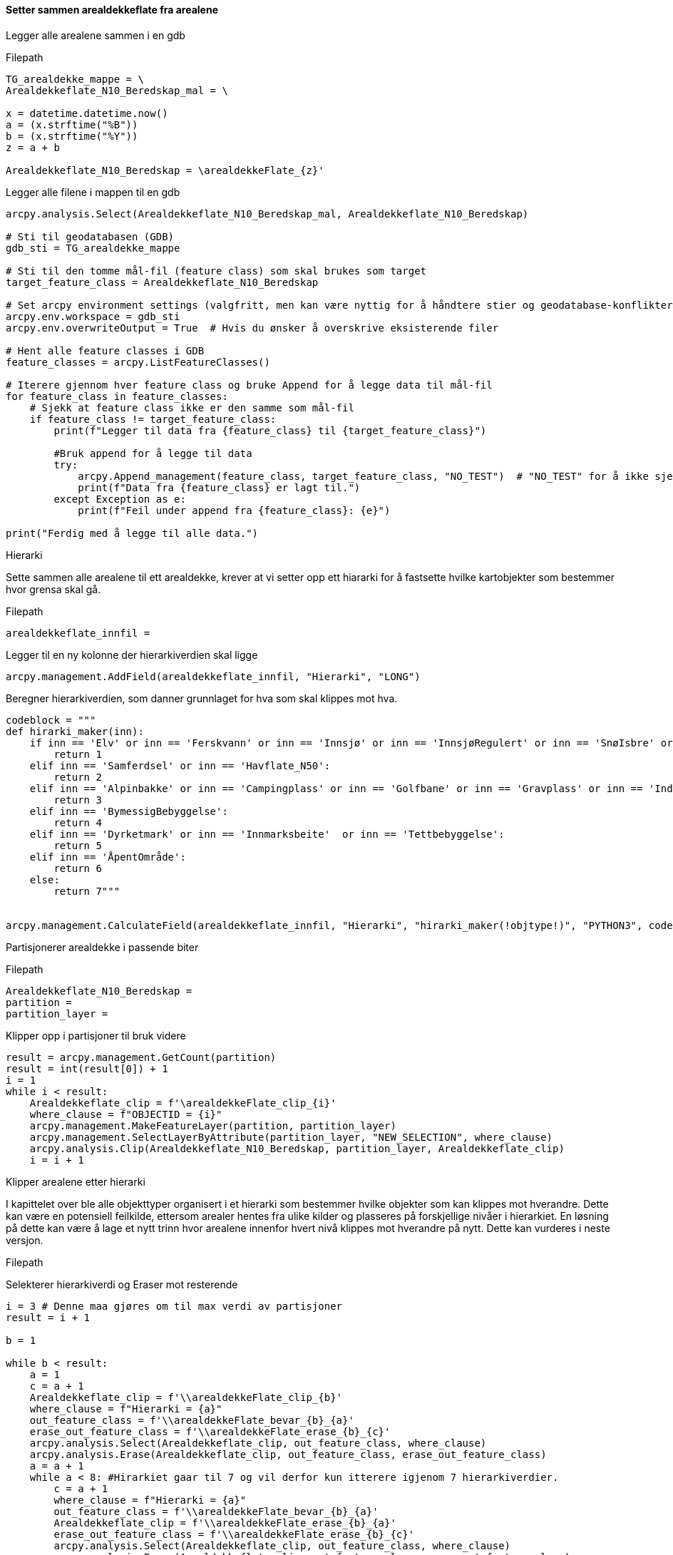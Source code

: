 // Sette sammen arealdekke

==== Setter sammen arealdekkeflate fra arealene 
[.green]#Legger alle arealene sammen i en gdb#

[.blue]#Filepath#
----
TG_arealdekke_mappe = \
Arealdekkeflate_N10_Beredskap_mal = \

x = datetime.datetime.now()
a = (x.strftime("%B"))
b = (x.strftime("%Y"))
z = a + b

Arealdekkeflate_N10_Beredskap = \arealdekkeFlate_{z}'
----
[.blue]#Legger alle filene i mappen til en gdb#
----
arcpy.analysis.Select(Arealdekkeflate_N10_Beredskap_mal, Arealdekkeflate_N10_Beredskap)

# Sti til geodatabasen (GDB)
gdb_sti = TG_arealdekke_mappe

# Sti til den tomme mål-fil (feature class) som skal brukes som target
target_feature_class = Arealdekkeflate_N10_Beredskap

# Set arcpy environment settings (valgfritt, men kan være nyttig for å håndtere stier og geodatabase-konflikter)
arcpy.env.workspace = gdb_sti
arcpy.env.overwriteOutput = True  # Hvis du ønsker å overskrive eksisterende filer

# Hent alle feature classes i GDB
feature_classes = arcpy.ListFeatureClasses()

# Iterere gjennom hver feature class og bruke Append for å legge data til mål-fil
for feature_class in feature_classes:
    # Sjekk at feature class ikke er den samme som mål-fil
    if feature_class != target_feature_class:
        print(f"Legger til data fra {feature_class} til {target_feature_class}")
        
        #Bruk append for å legge til data
        try:
            arcpy.Append_management(feature_class, target_feature_class, "NO_TEST")  # "NO_TEST" for å ikke sjekke om feltene stemmer
            print(f"Data fra {feature_class} er lagt til.")
        except Exception as e:
            print(f"Feil under append fra {feature_class}: {e}")

print("Ferdig med å legge til alle data.")
----

[.green]#Hierarki#

Sette sammen alle arealene til ett arealdekke, krever at vi setter opp ett hiararki for å fastsette hvilke kartobjekter som bestemmer hvor grensa skal gå. 

[.blue]#Filepath#
----
arealdekkeflate_innfil = 
----

[.blue]#Legger til en ny kolonne der hierarkiverdien skal ligge#
----
arcpy.management.AddField(arealdekkeflate_innfil, "Hierarki", "LONG")
----

[.blue]#Beregner hierarkiverdien, som danner grunnlaget for hva som skal klippes mot hva.#
----
codeblock = """
def hirarki_maker(inn):
    if inn == 'Elv' or inn == 'Ferskvann' or inn == 'Innsjø' or inn == 'InnsjøRegulert' or inn == 'SnøIsbre' or inn == 'Havflate' or inn == 'Kanal' or inn == 'FerskvannTørrfall':
        return 1
    elif inn == 'Samferdsel' or inn == 'Havflate_N50':
        return 2
    elif inn == 'Alpinbakke' or inn == 'Campingplass' or inn == 'Golfbane' or inn == 'Gravplass' or inn == 'Industriområde' or inn == 'Lekeplass' or inn == 'Massedeponi' or inn == 'Masseuttak' or inn == 'Park' or inn == 'Rullebane' or inn == 'Skytebane' or inn == 'SportIdrettPlass' or inn == 'Transformatorstatjon':
        return 3
    elif inn == 'BymessigBebyggelse':
        return 4
    elif inn == 'Dyrketmark' or inn == 'Innmarksbeite'  or inn == 'Tettbebyggelse':
        return 5
    elif inn == 'ÅpentOmråde':
        return 6
    else:
        return 7"""
    

arcpy.management.CalculateField(arealdekkeflate_innfil, "Hierarki", "hirarki_maker(!objtype!)", "PYTHON3", codeblock)
----

[.green]#Partisjonerer arealdekke i passende biter#

[.blue]#Filepath#
----
Arealdekkeflate_N10_Beredskap = 
partition = 
partition_layer = 
----

[.blue]#Klipper opp i partisjoner til bruk videre#
----
result = arcpy.management.GetCount(partition)
result = int(result[0]) + 1
i = 1
while i < result:
    Arealdekkeflate_clip = f'\arealdekkeFlate_clip_{i}'
    where_clause = f"OBJECTID = {i}"
    arcpy.management.MakeFeatureLayer(partition, partition_layer)
    arcpy.management.SelectLayerByAttribute(partition_layer, "NEW_SELECTION", where_clause)
    arcpy.analysis.Clip(Arealdekkeflate_N10_Beredskap, partition_layer, Arealdekkeflate_clip)
    i = i + 1
----



[.green]#Klipper arealene etter hierarki#


I kapittelet over ble alle objekttyper organisert i et hierarki som bestemmer hvilke objekter som kan klippes mot hverandre. Dette kan være en potensiell feilkilde, ettersom arealer hentes fra ulike kilder og plasseres på forskjellige nivåer i hierarkiet. En løsning på dette kan være å lage et nytt trinn hvor arealene innenfor hvert nivå klippes mot hverandre på nytt. Dette kan vurderes i neste versjon.

[.blue]#Filepath#
----


----
[.blue]#Selekterer hierarkiverdi og Eraser mot resterende#
----
i = 3 # Denne maa gjøres om til max verdi av partisjoner
result = i + 1

b = 1

while b < result:
    a = 1
    c = a + 1
    Arealdekkeflate_clip = f'\\arealdekkeFlate_clip_{b}'
    where_clause = f"Hierarki = {a}"
    out_feature_class = f'\\arealdekkeFlate_bevar_{b}_{a}'
    erase_out_feature_class = f'\\arealdekkeFlate_erase_{b}_{c}'
    arcpy.analysis.Select(Arealdekkeflate_clip, out_feature_class, where_clause)
    arcpy.analysis.Erase(Arealdekkeflate_clip, out_feature_class, erase_out_feature_class)
    a = a + 1
    while a < 8: #Hirarkiet gaar til 7 og vil derfor kun itterere igjenom 7 hierarkiverdier.
        c = a + 1
        where_clause = f"Hierarki = {a}"
        out_feature_class = f'\\arealdekkeFlate_bevar_{b}_{a}'
        Arealdekkeflate_clip = f'\\arealdekkeFlate_erase_{b}_{a}'
        erase_out_feature_class = f'\\arealdekkeFlate_erase_{b}_{c}'
        arcpy.analysis.Select(Arealdekkeflate_clip, out_feature_class, where_clause)
        arcpy.analysis.Erase(Arealdekkeflate_clip, out_feature_class, erase_out_feature_class)
        a = a + 1
    b = b + 1

----
[.blue]#Ny append til ferdig arealdekke for N10 Beredskap#